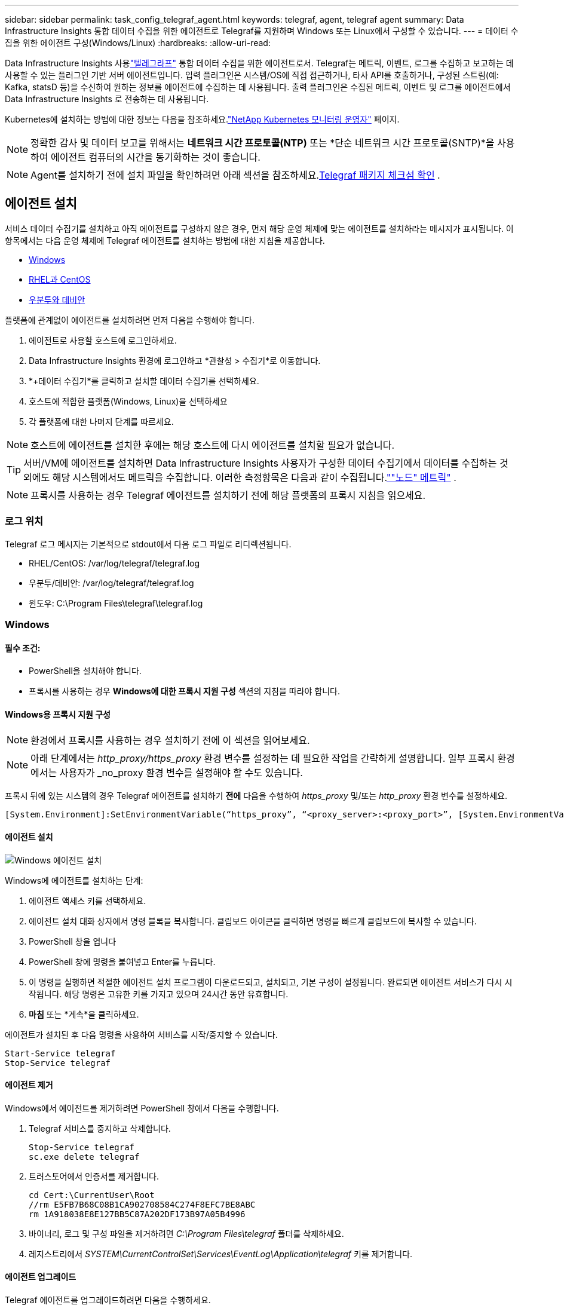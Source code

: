 ---
sidebar: sidebar 
permalink: task_config_telegraf_agent.html 
keywords: telegraf, agent, telegraf agent 
summary: Data Infrastructure Insights 통합 데이터 수집을 위한 에이전트로 Telegraf를 지원하며 Windows 또는 Linux에서 구성할 수 있습니다. 
---
= 데이터 수집을 위한 에이전트 구성(Windows/Linux)
:hardbreaks:
:allow-uri-read: 


[role="lead"]
Data Infrastructure Insights 사용link:https://docs.influxdata.com/telegraf["텔레그라프"] 통합 데이터 수집을 위한 에이전트로서. Telegraf는 메트릭, 이벤트, 로그를 수집하고 보고하는 데 사용할 수 있는 플러그인 기반 서버 에이전트입니다.  입력 플러그인은 시스템/OS에 직접 접근하거나, 타사 API를 호출하거나, 구성된 스트림(예: Kafka, statsD 등)을 수신하여 원하는 정보를 에이전트에 수집하는 데 사용됩니다.  출력 플러그인은 수집된 메트릭, 이벤트 및 로그를 에이전트에서 Data Infrastructure Insights 로 전송하는 데 사용됩니다.

Kubernetes에 설치하는 방법에 대한 정보는 다음을 참조하세요.link:task_config_telegraf_agent_k8s.html["NetApp Kubernetes 모니터링 운영자"] 페이지.


NOTE: 정확한 감사 및 데이터 보고를 위해서는 *네트워크 시간 프로토콜(NTP)* 또는 *단순 네트워크 시간 프로토콜(SNTP)*을 사용하여 에이전트 컴퓨터의 시간을 동기화하는 것이 좋습니다.


NOTE: Agent를 설치하기 전에 설치 파일을 확인하려면 아래 섹션을 참조하세요.<<Telegraf 패키지 체크섬 확인>> .



== 에이전트 설치

서비스 데이터 수집기를 설치하고 아직 에이전트를 구성하지 않은 경우, 먼저 해당 운영 체제에 맞는 에이전트를 설치하라는 메시지가 표시됩니다.  이 항목에서는 다음 운영 체제에 Telegraf 에이전트를 설치하는 방법에 대한 지침을 제공합니다.

* <<Windows>>
* <<RHEL과 CentOS>>
* <<우분투와 데비안>>


플랫폼에 관계없이 에이전트를 설치하려면 먼저 다음을 수행해야 합니다.

. 에이전트로 사용할 호스트에 로그인하세요.
. Data Infrastructure Insights 환경에 로그인하고 *관찰성 > 수집기*로 이동합니다.
. *+데이터 수집기*를 클릭하고 설치할 데이터 수집기를 선택하세요.
. 호스트에 적합한 플랫폼(Windows, Linux)을 선택하세요
. 각 플랫폼에 대한 나머지 단계를 따르세요.



NOTE: 호스트에 에이전트를 설치한 후에는 해당 호스트에 다시 에이전트를 설치할 필요가 없습니다.


TIP: 서버/VM에 에이전트를 설치하면 Data Infrastructure Insights 사용자가 구성한 데이터 수집기에서 데이터를 수집하는 것 외에도 해당 시스템에서도 메트릭을 수집합니다.  이러한 측정항목은 다음과 같이 수집됩니다.link:task_config_telegraf_node.html[""노드" 메트릭"] .


NOTE: 프록시를 사용하는 경우 Telegraf 에이전트를 설치하기 전에 해당 플랫폼의 프록시 지침을 읽으세요.



=== 로그 위치

Telegraf 로그 메시지는 기본적으로 stdout에서 다음 로그 파일로 리디렉션됩니다.

* RHEL/CentOS: /var/log/telegraf/telegraf.log
* 우분투/데비안: /var/log/telegraf/telegraf.log
* 윈도우: C:\Program Files\telegraf\telegraf.log




=== Windows



==== 필수 조건:

* PowerShell을 설치해야 합니다.
* 프록시를 사용하는 경우 *Windows에 대한 프록시 지원 구성* 섹션의 지침을 따라야 합니다.




==== Windows용 프록시 지원 구성


NOTE: 환경에서 프록시를 사용하는 경우 설치하기 전에 이 섹션을 읽어보세요.


NOTE: 아래 단계에서는 _http_proxy/https_proxy_ 환경 변수를 설정하는 데 필요한 작업을 간략하게 설명합니다.  일부 프록시 환경에서는 사용자가 _no_proxy 환경 변수를 설정해야 할 수도 있습니다.

프록시 뒤에 있는 시스템의 경우 Telegraf 에이전트를 설치하기 *전에* 다음을 수행하여 _https_proxy_ 및/또는 _http_proxy_ 환경 변수를 설정하세요.

 [System.Environment]:SetEnvironmentVariable(“https_proxy”, “<proxy_server>:<proxy_port>”, [System.EnvironmentVariableTarget]:Machine)


==== 에이전트 설치

image:AgentInstallWindows.png["Windows 에이전트 설치"]

.Windows에 에이전트를 설치하는 단계:
. 에이전트 액세스 키를 선택하세요.
. 에이전트 설치 대화 상자에서 명령 블록을 복사합니다.  클립보드 아이콘을 클릭하면 명령을 빠르게 클립보드에 복사할 수 있습니다.
. PowerShell 창을 엽니다
. PowerShell 창에 명령을 붙여넣고 Enter를 누릅니다.
. 이 명령을 실행하면 적절한 에이전트 설치 프로그램이 다운로드되고, 설치되고, 기본 구성이 설정됩니다.  완료되면 에이전트 서비스가 다시 시작됩니다.  해당 명령은 고유한 키를 가지고 있으며 24시간 동안 유효합니다.
. *마침* 또는 *계속*을 클릭하세요.


에이전트가 설치된 후 다음 명령을 사용하여 서비스를 시작/중지할 수 있습니다.

....
Start-Service telegraf
Stop-Service telegraf
....


==== 에이전트 제거

Windows에서 에이전트를 제거하려면 PowerShell 창에서 다음을 수행합니다.

. Telegraf 서비스를 중지하고 삭제합니다.
+
....
Stop-Service telegraf
sc.exe delete telegraf
....
. 트러스토어에서 인증서를 제거합니다.
+
....
cd Cert:\CurrentUser\Root
//rm E5FB7B68C08B1CA902708584C274F8EFC7BE8ABC
rm 1A918038E8E127BB5C87A202DF173B97A05B4996
....
. 바이너리, 로그 및 구성 파일을 제거하려면 _C:\Program Files\telegraf_ 폴더를 삭제하세요.
. 레지스트리에서 _SYSTEM\CurrentControlSet\Services\EventLog\Application\telegraf_ 키를 제거합니다.




==== 에이전트 업그레이드

Telegraf 에이전트를 업그레이드하려면 다음을 수행하세요.

. Telegraf 서비스를 중지하고 삭제합니다.
+
....
Stop-Service telegraf
sc.exe delete telegraf
....
. 레지스트리에서 _SYSTEM\CurrentControlSet\Services\EventLog\Application\telegraf_ 키를 삭제합니다.
. _C:\Program Files\telegraf\telegraf.conf_ 삭제
. _C:\Program Files\telegraf\telegraf.exe_ 삭제
. link:#windows["새로운 에이전트를 설치하세요"] .




=== RHEL과 CentOS



==== 필수 조건:

* 다음 명령을 사용할 수 있어야 합니다: curl, sudo, ping, sha256sum, openssl 및 dmidecode
* 프록시를 사용하는 경우 *RHEL/CentOS에 대한 프록시 지원 구성* 섹션의 지침을 따라야 합니다.




==== RHEL/CentOS에 대한 프록시 지원 구성


NOTE: 환경에서 프록시를 사용하는 경우 설치하기 전에 이 섹션을 읽어보세요.


NOTE: 아래 단계에서는 _http_proxy/https_proxy_ 환경 변수를 설정하는 데 필요한 작업을 간략하게 설명합니다.  일부 프록시 환경에서는 사용자가 _no_proxy 환경 변수를 설정해야 할 수도 있습니다.

프록시 뒤에 있는 시스템의 경우 Telegraf 에이전트를 설치하기 *전에* 다음 단계를 수행하세요.

. 현재 사용자에 대해 _https_proxy_ 및/또는 _http_proxy_ 환경 변수를 설정합니다.
+
 export https_proxy=<proxy_server>:<proxy_port>
. _/etc/default/telegraf_를 만들고 _https_proxy_ 및/또는 _http_proxy_ 변수에 대한 정의를 삽입합니다.
+
 https_proxy=<proxy_server>:<proxy_port>




==== 에이전트 설치

image:Agent_Requirements_Rhel.png["Rhel/CentOS 에이전트 설치"]

.RHEL/CentOS에 에이전트를 설치하는 단계:
. 에이전트 액세스 키를 선택하세요.
. 에이전트 설치 대화 상자에서 명령 블록을 복사합니다.  클립보드 아이콘을 클릭하면 명령을 빠르게 클립보드에 복사할 수 있습니다.
. Bash 창을 엽니다
. Bash 창에 명령을 붙여넣고 Enter를 누릅니다.
. 이 명령을 실행하면 적절한 에이전트 설치 프로그램이 다운로드되고, 설치되고, 기본 구성이 설정됩니다.  완료되면 에이전트 서비스가 다시 시작됩니다.  해당 명령은 고유한 키를 가지고 있으며 24시간 동안 유효합니다.
. *마침* 또는 *계속*을 클릭하세요.


에이전트가 설치된 후 다음 명령을 사용하여 서비스를 시작/중지할 수 있습니다.

운영 체제가 systemd를 사용하는 경우(CentOS 7 이상 및 RHEL 7 이상):

....
sudo systemctl start telegraf
sudo systemctl stop telegraf
....
운영 체제가 systemd를 사용하지 않는 경우(CentOS 7 이상 및 RHEL 7 이상):

....
sudo service telegraf start
sudo service telegraf stop
....


==== 에이전트 제거

RHEL/CentOS에서 에이전트를 제거하려면 Bash 터미널에서 다음을 수행합니다.

. Telegraf 서비스를 중지합니다.
+
....
systemctl stop telegraf (If your operating system is using systemd (CentOS 7+ and RHEL 7+)
/etc/init.d/telegraf stop (for systems without systemd support)
....
. Telegraf 에이전트를 제거합니다.
+
 yum remove telegraf
. 남아 있을 수 있는 구성 또는 로그 파일을 제거하세요.
+
....
rm -rf /etc/telegraf*
rm -rf /var/log/telegraf*
....




==== 에이전트 업그레이드

Telegraf 에이전트를 업그레이드하려면 다음을 수행하세요.

. Telegraf 서비스를 중지합니다.
+
....
systemctl stop telegraf (If your operating system is using systemd (CentOS 7+ and RHEL 7+)
/etc/init.d/telegraf stop (for systems without systemd support)
....
. 이전 Telegraf 에이전트를 제거합니다.
+
 yum remove telegraf
. link:#rhel-and-centos["새로운 에이전트를 설치하세요"] .




=== 우분투와 데비안



==== 필수 조건:

* 다음 명령을 사용할 수 있어야 합니다: curl, sudo, ping, sha256sum, openssl 및 dmidecode
* 프록시를 사용하는 경우 *Ubuntu/Debian에 대한 프록시 지원 구성* 섹션의 지침을 따라야 합니다.




==== Ubuntu/Debian에 대한 프록시 지원 구성


NOTE: 환경에서 프록시를 사용하는 경우 설치하기 전에 이 섹션을 읽어보세요.


NOTE: 아래 단계에서는 _http_proxy/https_proxy_ 환경 변수를 설정하는 데 필요한 작업을 간략하게 설명합니다.  일부 프록시 환경에서는 사용자가 _no_proxy 환경 변수를 설정해야 할 수도 있습니다.

프록시 뒤에 있는 시스템의 경우 Telegraf 에이전트를 설치하기 *전에* 다음 단계를 수행하세요.

. 현재 사용자에 대해 _https_proxy_ 및/또는 _http_proxy_ 환경 변수를 설정합니다.
+
 export https_proxy=<proxy_server>:<proxy_port>
. /etc/default/telegraf를 만들고 _https_proxy_ 및/또는 _http_proxy_ 변수에 대한 정의를 삽입합니다.
+
 https_proxy=<proxy_server>:<proxy_port>




==== 에이전트 설치

image:Agent_Requirements_Ubuntu.png["Ubuntu/Debian 에이전트 설치"]

.Debian 또는 Ubuntu에 에이전트를 설치하는 단계:
. 에이전트 액세스 키를 선택하세요.
. 에이전트 설치 대화 상자에서 명령 블록을 복사합니다.  클립보드 아이콘을 클릭하면 명령을 빠르게 클립보드에 복사할 수 있습니다.
. Bash 창을 엽니다
. Bash 창에 명령을 붙여넣고 Enter를 누릅니다.
. 이 명령을 실행하면 적절한 에이전트 설치 프로그램이 다운로드되고, 설치되고, 기본 구성이 설정됩니다.  완료되면 에이전트 서비스가 다시 시작됩니다.  해당 명령은 고유한 키를 가지고 있으며 24시간 동안 유효합니다.
. *마침* 또는 *계속*을 클릭하세요.


에이전트가 설치된 후 다음 명령을 사용하여 서비스를 시작/중지할 수 있습니다.

운영 체제가 systemd를 사용하는 경우:

....
sudo systemctl start telegraf
sudo systemctl stop telegraf
....
운영 체제가 systemd를 사용하지 않는 경우:

....
sudo service telegraf start
sudo service telegraf stop
....


==== 에이전트 제거

Ubuntu/Debian에서 에이전트를 제거하려면 Bash 터미널에서 다음을 실행합니다.

. Telegraf 서비스를 중지합니다.
+
....
systemctl stop telegraf (If your operating system is using systemd)
/etc/init.d/telegraf stop (for systems without systemd support)
....
. Telegraf 에이전트를 제거합니다.
+
 dpkg -r telegraf
. 남아 있을 수 있는 구성 또는 로그 파일을 제거하세요.
+
....
rm -rf /etc/telegraf*
rm -rf /var/log/telegraf*
....




==== 에이전트 업그레이드

Telegraf 에이전트를 업그레이드하려면 다음을 수행하세요.

. Telegraf 서비스를 중지합니다.
+
....
systemctl stop telegraf (If your operating system is using systemd)
/etc/init.d/telegraf stop (for systems without systemd support)
....
. 이전 Telegraf 에이전트를 제거합니다.
+
 dpkg -r telegraf
. link:#ubuntu-and-debian["새로운 에이전트를 설치하세요"] .




== Telegraf 패키지 체크섬 확인

Data Infrastructure Insights 에이전트 설치 프로그램은 무결성 검사를 수행하지만 일부 사용자는 다운로드한 Telegraf 바이너리를 설치하기 전에 직접 확인을 수행하려고 할 수 있습니다.  설치 프로그램을 다운로드하고 다운로드한 패키지에 대한 체크섬을 생성한 다음, 체크섬을 설치 지침에 표시된 값과 비교하면 됩니다.



=== 설치하지 않고 설치 프로그램 패키지를 다운로드하세요

다운로드 전용 작업(기본 다운로드 및 설치와 반대)을 수행하려면 사용자는 UI에서 얻은 에이전트 설치 명령을 편집하고 "설치" 옵션을 제거할 수 있습니다.

다음 단계를 따르세요.

. 지시된 대로 Agent Installer 스니펫을 복사합니다.
. 스니펫을 명령 창에 붙여 넣는 대신 텍스트 편집기에 붙여 넣으세요.
. 명령어에서 마지막의 "--install"(Linux) 또는 "-install"(Windows)을 제거합니다.
. 텍스트 편집기에서 전체 명령을 복사합니다.
. 이제 명령 창(작업 디렉토리)에 붙여넣고 실행하세요.


Windows가 아닌 경우(이 예시는 Kubernetes에 대한 것이며 실제 스크립트 이름은 다를 수 있음):

* 다운로드 및 설치(기본값):
+
 installerName=cloudinsights-ubuntu_debian.sh … && ./$installerName --download --verify && sudo -E -H ./$installerName --install
* 다운로드 전용:
+
 installerName=cloudinsights-ubuntu_debian.sh … && ./$installerName --download --verify


윈도우:

* 다운로드 및 설치(기본값):
+
 !$($installerName=".\cloudinsights-windows.ps1") … -and $(if(((Get-FileHash $installerName).Hash).ToLower() -eq "INSTALLER_CHECKSUM ") { &$installerName -download -verify -install } else { Write-Host "Install script checksum does not match"})"
* 다운로드 전용:
+
 !$($installerName=".\cloudinsights-windows.ps1") … -and $(if(((Get-FileHash $installerName).Hash).ToLower() -eq "INSTALLER_CHECKSUM ") { &$installerName -download -verify } else { Write-Host "Install script checksum does not match"})"


다운로드 전용 명령은 Data Infrastructure Insights 에서 작업 디렉터리로 필요한 모든 아티팩트를 다운로드합니다.  유물에는 다음이 포함되지만 이에 국한되지는 않습니다.

* 설치 스크립트
* 환경 파일
* Telegraf 바이너리
* Telegraf 바이너리에 대한 서명
* 이진 서명을 검증하기 위한 공개 인증서


DII에서 다운로드하여 복사한 설치 스니펫은 자동으로 설치 스크립트의 체크섬을 계산하고, Telegraf 바이너리의 서명은 설치 스크립트에 의해 검증됩니다.



=== 체크섬 값 확인

체크섬 값을 생성하려면 해당 플랫폼에 맞는 다음 명령을 실행하세요.

* RHEL/우분투:
+
 sha256sum <package_name>
* 윈도우:
+
 Get-FileHash telegraf.zip -Algorithm SHA256 | Format-List




=== 다운로드한 패키지를 설치하세요

모든 아티팩트가 만족스럽게 검증되면 다음을 실행하여 에이전트 설치를 시작할 수 있습니다.

Windows가 아닌 경우:

 sudo -E -H ./<installation_script_name> --install
윈도우:

 .\cloudinsights-windows.ps1 -install


== API 액세스 토큰 생성 및 사용

Telegraf 데이터 수집을 위한 API 액세스 토큰을 생성하려면 다음 중 하나를 수행하세요.



=== 데이터 수집기 설치 페이지를 통해 생성

. 사용하려는 플랫폼(Windows, Linux)에 맞는 Data Collector 설치 페이지로 이동합니다.
. + API 액세스 토큰 버튼을 사용하여 토큰을 생성합니다.
. 이름을 입력하고 저장을 클릭하세요.
. 이제 드롭다운에서 토큰 이름을 선택해야 하며, 수집기를 설치할 때 이 이름이 사용됩니다.




=== API 액세스 토큰을 수동으로 생성

. 관리>API 액세스로 이동합니다.
. + API 액세스 토큰을 클릭하세요.
. 이름과 설명(선택 사항)을 입력하세요.
. "이 토큰은 어떤 유형의 API를 호출하는 데 사용됩니까?"에서 "데이터 수집"만 선택한 다음 "획득 단위"의 선택을 취소합니다.
. "권한"에서 읽기/쓰기를 선택합니다.
. "Kubernetes에 대한 토큰을 자동으로 회전"을 선택 해제합니다.


새로 만든 API 액세스 토큰을 사용하려면 설치 프로그램 페이지의 "기존 API 액세스 토큰 선택 또는 새 토큰 만들기" 드롭다운에서 해당 토큰을 선택하세요.  다음 속성을 가진 토큰만 사용할 수 있습니다.

* API 유형: "데이터 수집"만
* 권한: 읽기/쓰기
* Kubernetes 자동 회전: 꺼짐




== 문제 해결

에이전트 설정에 문제가 발생하면 시도해 볼 수 있는 몇 가지 사항:

[cols="2*"]
|===
| 문제: | 다음을 시도해 보세요: 


| 새로운 플러그인을 구성하고 Telegraf를 다시 시작한 후 Telegraf가 시작되지 않습니다.  로그는 다음과 유사한 오류를 나타냅니다. "[telegraf] 에이전트 실행 오류: 구성 파일 /etc/telegraf/telegraf.d/cloudinsights-default.conf를 로드하는 중 오류가 발생했습니다. 플러그인 출력.http: 줄 <줄 번호>: 구성에서 ["use_system_proxy"] 필드를 지정했지만 사용되지 않았습니다." | 설치된 Telegraf 버전이 오래되었습니다.  해당 플랫폼에 맞게 *에이전트를 업그레이드*하려면 이 페이지의 단계를 따르세요. 


| 이전 설치에서 설치 프로그램 스크립트를 실행했는데 이제 에이전트가 데이터를 전송하지 않습니다. | Telegraf 에이전트를 제거한 다음 설치 스크립트를 다시 실행합니다.  이 페이지에서 해당 플랫폼에 맞는 *에이전트 업그레이드* 단계를 따르세요. 


| Data Infrastructure Insights 사용하여 이미 에이전트를 설치했습니다. | 호스트/VM에 이미 에이전트를 설치한 경우 에이전트를 다시 설치할 필요가 없습니다.  이 경우, 에이전트 설치 화면에서 적절한 플랫폼과 키를 선택하고 *계속* 또는 *마침*을 클릭하세요. 


| Data Infrastructure Insights 설치 프로그램을 사용하지 않고 이미 에이전트를 설치했습니다. | 이전 에이전트를 제거하고 Data Infrastructure Insights Agent 설치를 실행하여 기본 구성 파일 설정이 올바르게 적용되도록 합니다.  완료되면 *계속* 또는 *마침*을 클릭하세요. 
|===
추가 정보는 다음에서 찾을 수 있습니다.link:concept_requesting_support.html["지원하다"] 페이지 또는link:reference_data_collector_support_matrix.html["데이터 수집기 지원 매트릭스"] .
